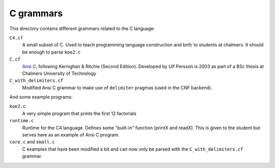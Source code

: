 C grammars
==========

This directory contains different grammars related to the C language:

``C4.cf``
  A small subset of C. Used to teach programming language construction and
  bnfc to students at chalmers. It should be enough to parse ``koe2.c``
``C.cf``
  `Ansi C`_, following Kernighan & Ritchie (Second Edition).
  Developed by Ulf Persson is 2003 as part of a BSc thesis at
  Chalmers University of Technology
``C_with_delimiters.cf``
  Modified Ansi C grammar to make use of ``delimiter`` pragmas (used in the CNF
  backend).

And some example programs:

``koe2.c``
  A very simple program that prints the first 12 factorials
``runtime.c``
  Runtime for the C4 language. Defines some "built-in" function (printX and
  readX). This is given to the student but serves here as an example of Ansi C
  program.
``core.c`` and ``small.c``
  C examples that have been modified a bit and can now only be parsed with the
  ``C_with_delimiters.cf`` grammar.

.. _Ansi C: https://en.wikipedia.org/wiki/ANSI_C
